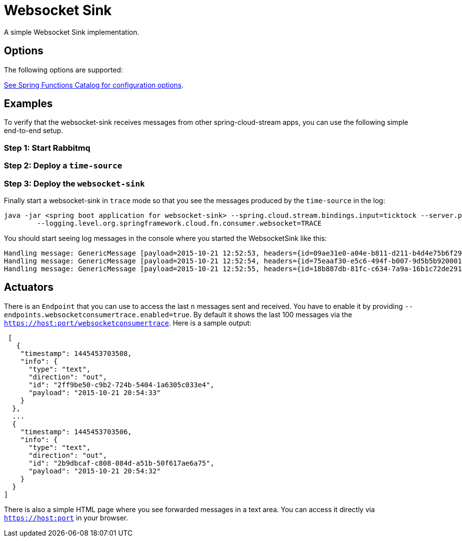 //tag::ref-doc[]
= Websocket Sink

A simple Websocket Sink implementation.

== Options
The following options are supported:

//tag::configuration-properties[link-to-catalog=true]
https://github.com/spring-cloud/spring-functions-catalog/tree/main/consumer/spring-websocket-consumer#configuration-options[See Spring Functions Catalog for configuration options].
//end::configuration-properties[]

== Examples
To verify that the websocket-sink receives messages from other spring-cloud-stream apps, you can use the
following simple end-to-end setup.


=== Step 1: Start Rabbitmq

=== Step 2: Deploy a `time-source`

=== Step 3: Deploy the `websocket-sink`

Finally start a websocket-sink in `trace` mode so that you see the messages produced by the `time-source` in the log:

```
java -jar <spring boot application for websocket-sink> --spring.cloud.stream.bindings.input=ticktock --server.port=9393 \
	--logging.level.org.springframework.cloud.fn.consumer.websocket=TRACE
```

You should start seeing log messages in the console where you started the WebsocketSink like this:

```
Handling message: GenericMessage [payload=2015-10-21 12:52:53, headers={id=09ae31e0-a04e-b811-d211-b4d4e75b6f29, timestamp=1445424778065}]
Handling message: GenericMessage [payload=2015-10-21 12:52:54, headers={id=75eaaf30-e5c6-494f-b007-9d5b5b920001, timestamp=1445424778065}]
Handling message: GenericMessage [payload=2015-10-21 12:52:55, headers={id=18b887db-81fc-c634-7a9a-16b1c72de291, timestamp=1445424778066}]
```

== Actuators
There is an `Endpoint` that you can use to access the last `n` messages sent and received. You have to
 enable it by providing `--endpoints.websocketconsumertrace.enabled=true`. By default it shows the last 100 messages via the
`https://host:port/websocketconsumertrace`. Here is a sample output:

```
 [
   {
    "timestamp": 1445453703508,
    "info": {
      "type": "text",
      "direction": "out",
      "id": "2ff9be50-c9b2-724b-5404-1a6305c033e4",
      "payload": "2015-10-21 20:54:33"
    }
  },
  ...
  {
    "timestamp": 1445453703506,
    "info": {
      "type": "text",
      "direction": "out",
      "id": "2b9dbcaf-c808-084d-a51b-50f617ae6a75",
      "payload": "2015-10-21 20:54:32"
    }
  }
]
```

There is also a simple HTML page where you see forwarded messages in a text area. You can access
it directly via  `https://host:port` in your browser.

//end::ref-doc[]
